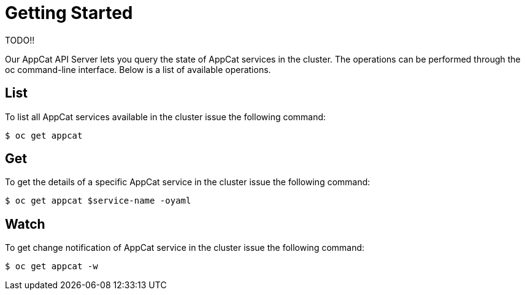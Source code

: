 = Getting Started

TODO!!


Our AppCat API Server lets you query the state of AppCat services in the cluster. The operations can be performed through the oc command-line interface. Below is a list of available operations.

== List
To list all AppCat services available in the cluster issue the following command:

[source,bash]
$ oc get appcat

== Get
To get the details of a specific AppCat service in the cluster issue the following command:

[source,bash]
$ oc get appcat $service-name -oyaml

== Watch
To get change notification of AppCat service in the cluster issue the following command:

[source,bash]
$ oc get appcat -w
